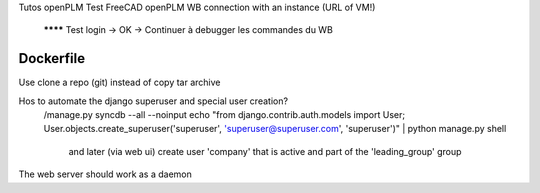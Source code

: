 Tutos openPLM
Test FreeCAD openPLM WB connection with an instance (URL of VM!)
  ******** Test login -> OK
  -> Continuer à debugger les commandes du WB

Dockerfile
----------
Use clone a repo (git) instead of copy tar archive

Hos to automate the django superuser and special user creation?
  /manage.py syncdb --all --noinput
  echo "from django.contrib.auth.models import User; User.objects.create_superuser('superuser', 'superuser@superuser.com', 'superuser')" | python manage.py shell
    and later (via web ui) create user 'company' that is active and part of the 'leading_group' group

The web server should work as a daemon